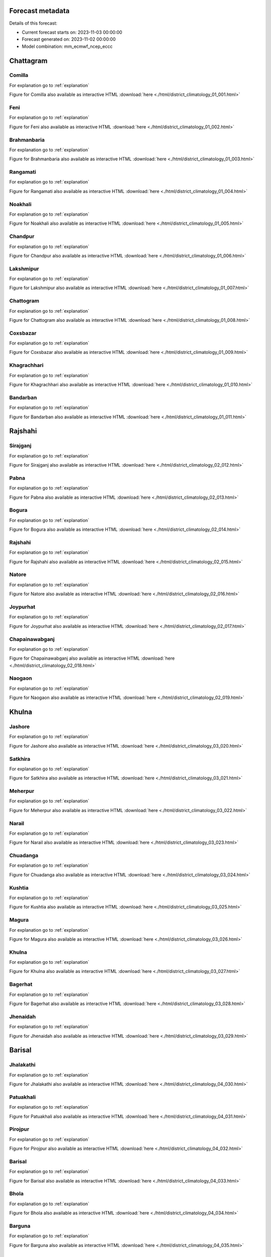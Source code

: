 

.. _Forecast metadata:

Forecast metadata
=================

Details of this forecast:

- Current forecast starts on: 2023-11-03 00:00:00
- Forecast generated on: 2023-11-02 00:00:00
- Model combination: mm_ecmwf_ncep_eccc



Chattagram
==========


Comilla
-------

For explanation go to :ref:`explanation`

Figure for Comilla also available as interactive HTML :download:`here <./html/district_climatology_01_001.html>` 

.. raw:: html
    :file: ./html/district_climatology_01_001.svg


Feni
----

For explanation go to :ref:`explanation`

Figure for Feni also available as interactive HTML :download:`here <./html/district_climatology_01_002.html>` 

.. raw:: html
    :file: ./html/district_climatology_01_002.svg


Brahmanbaria
------------

For explanation go to :ref:`explanation`

Figure for Brahmanbaria also available as interactive HTML :download:`here <./html/district_climatology_01_003.html>` 

.. raw:: html
    :file: ./html/district_climatology_01_003.svg


Rangamati
---------

For explanation go to :ref:`explanation`

Figure for Rangamati also available as interactive HTML :download:`here <./html/district_climatology_01_004.html>` 

.. raw:: html
    :file: ./html/district_climatology_01_004.svg


Noakhali
--------

For explanation go to :ref:`explanation`

Figure for Noakhali also available as interactive HTML :download:`here <./html/district_climatology_01_005.html>` 

.. raw:: html
    :file: ./html/district_climatology_01_005.svg


Chandpur
--------

For explanation go to :ref:`explanation`

Figure for Chandpur also available as interactive HTML :download:`here <./html/district_climatology_01_006.html>` 

.. raw:: html
    :file: ./html/district_climatology_01_006.svg


Lakshmipur
----------

For explanation go to :ref:`explanation`

Figure for Lakshmipur also available as interactive HTML :download:`here <./html/district_climatology_01_007.html>` 

.. raw:: html
    :file: ./html/district_climatology_01_007.svg


Chattogram
----------

For explanation go to :ref:`explanation`

Figure for Chattogram also available as interactive HTML :download:`here <./html/district_climatology_01_008.html>` 

.. raw:: html
    :file: ./html/district_climatology_01_008.svg


Coxsbazar
---------

For explanation go to :ref:`explanation`

Figure for Coxsbazar also available as interactive HTML :download:`here <./html/district_climatology_01_009.html>` 

.. raw:: html
    :file: ./html/district_climatology_01_009.svg


Khagrachhari
------------

For explanation go to :ref:`explanation`

Figure for Khagrachhari also available as interactive HTML :download:`here <./html/district_climatology_01_010.html>` 

.. raw:: html
    :file: ./html/district_climatology_01_010.svg


Bandarban
---------

For explanation go to :ref:`explanation`

Figure for Bandarban also available as interactive HTML :download:`here <./html/district_climatology_01_011.html>` 

.. raw:: html
    :file: ./html/district_climatology_01_011.svg


Rajshahi
========


Sirajganj
---------

For explanation go to :ref:`explanation`

Figure for Sirajganj also available as interactive HTML :download:`here <./html/district_climatology_02_012.html>` 

.. raw:: html
    :file: ./html/district_climatology_02_012.svg


Pabna
-----

For explanation go to :ref:`explanation`

Figure for Pabna also available as interactive HTML :download:`here <./html/district_climatology_02_013.html>` 

.. raw:: html
    :file: ./html/district_climatology_02_013.svg


Bogura
------

For explanation go to :ref:`explanation`

Figure for Bogura also available as interactive HTML :download:`here <./html/district_climatology_02_014.html>` 

.. raw:: html
    :file: ./html/district_climatology_02_014.svg


Rajshahi
--------

For explanation go to :ref:`explanation`

Figure for Rajshahi also available as interactive HTML :download:`here <./html/district_climatology_02_015.html>` 

.. raw:: html
    :file: ./html/district_climatology_02_015.svg


Natore
------

For explanation go to :ref:`explanation`

Figure for Natore also available as interactive HTML :download:`here <./html/district_climatology_02_016.html>` 

.. raw:: html
    :file: ./html/district_climatology_02_016.svg


Joypurhat
---------

For explanation go to :ref:`explanation`

Figure for Joypurhat also available as interactive HTML :download:`here <./html/district_climatology_02_017.html>` 

.. raw:: html
    :file: ./html/district_climatology_02_017.svg


Chapainawabganj
---------------

For explanation go to :ref:`explanation`

Figure for Chapainawabganj also available as interactive HTML :download:`here <./html/district_climatology_02_018.html>` 

.. raw:: html
    :file: ./html/district_climatology_02_018.svg


Naogaon
-------

For explanation go to :ref:`explanation`

Figure for Naogaon also available as interactive HTML :download:`here <./html/district_climatology_02_019.html>` 

.. raw:: html
    :file: ./html/district_climatology_02_019.svg


Khulna
======


Jashore
-------

For explanation go to :ref:`explanation`

Figure for Jashore also available as interactive HTML :download:`here <./html/district_climatology_03_020.html>` 

.. raw:: html
    :file: ./html/district_climatology_03_020.svg


Satkhira
--------

For explanation go to :ref:`explanation`

Figure for Satkhira also available as interactive HTML :download:`here <./html/district_climatology_03_021.html>` 

.. raw:: html
    :file: ./html/district_climatology_03_021.svg


Meherpur
--------

For explanation go to :ref:`explanation`

Figure for Meherpur also available as interactive HTML :download:`here <./html/district_climatology_03_022.html>` 

.. raw:: html
    :file: ./html/district_climatology_03_022.svg


Narail
------

For explanation go to :ref:`explanation`

Figure for Narail also available as interactive HTML :download:`here <./html/district_climatology_03_023.html>` 

.. raw:: html
    :file: ./html/district_climatology_03_023.svg


Chuadanga
---------

For explanation go to :ref:`explanation`

Figure for Chuadanga also available as interactive HTML :download:`here <./html/district_climatology_03_024.html>` 

.. raw:: html
    :file: ./html/district_climatology_03_024.svg


Kushtia
-------

For explanation go to :ref:`explanation`

Figure for Kushtia also available as interactive HTML :download:`here <./html/district_climatology_03_025.html>` 

.. raw:: html
    :file: ./html/district_climatology_03_025.svg


Magura
------

For explanation go to :ref:`explanation`

Figure for Magura also available as interactive HTML :download:`here <./html/district_climatology_03_026.html>` 

.. raw:: html
    :file: ./html/district_climatology_03_026.svg


Khulna
------

For explanation go to :ref:`explanation`

Figure for Khulna also available as interactive HTML :download:`here <./html/district_climatology_03_027.html>` 

.. raw:: html
    :file: ./html/district_climatology_03_027.svg


Bagerhat
--------

For explanation go to :ref:`explanation`

Figure for Bagerhat also available as interactive HTML :download:`here <./html/district_climatology_03_028.html>` 

.. raw:: html
    :file: ./html/district_climatology_03_028.svg


Jhenaidah
---------

For explanation go to :ref:`explanation`

Figure for Jhenaidah also available as interactive HTML :download:`here <./html/district_climatology_03_029.html>` 

.. raw:: html
    :file: ./html/district_climatology_03_029.svg


Barisal
=======


Jhalakathi
----------

For explanation go to :ref:`explanation`

Figure for Jhalakathi also available as interactive HTML :download:`here <./html/district_climatology_04_030.html>` 

.. raw:: html
    :file: ./html/district_climatology_04_030.svg


Patuakhali
----------

For explanation go to :ref:`explanation`

Figure for Patuakhali also available as interactive HTML :download:`here <./html/district_climatology_04_031.html>` 

.. raw:: html
    :file: ./html/district_climatology_04_031.svg


Pirojpur
--------

For explanation go to :ref:`explanation`

Figure for Pirojpur also available as interactive HTML :download:`here <./html/district_climatology_04_032.html>` 

.. raw:: html
    :file: ./html/district_climatology_04_032.svg


Barisal
-------

For explanation go to :ref:`explanation`

Figure for Barisal also available as interactive HTML :download:`here <./html/district_climatology_04_033.html>` 

.. raw:: html
    :file: ./html/district_climatology_04_033.svg


Bhola
-----

For explanation go to :ref:`explanation`

Figure for Bhola also available as interactive HTML :download:`here <./html/district_climatology_04_034.html>` 

.. raw:: html
    :file: ./html/district_climatology_04_034.svg


Barguna
-------

For explanation go to :ref:`explanation`

Figure for Barguna also available as interactive HTML :download:`here <./html/district_climatology_04_035.html>` 

.. raw:: html
    :file: ./html/district_climatology_04_035.svg


Sylhet
======


Sylhet
------

For explanation go to :ref:`explanation`

Figure for Sylhet also available as interactive HTML :download:`here <./html/district_climatology_05_036.html>` 

.. raw:: html
    :file: ./html/district_climatology_05_036.svg


Moulvibazar
-----------

For explanation go to :ref:`explanation`

Figure for Moulvibazar also available as interactive HTML :download:`here <./html/district_climatology_05_037.html>` 

.. raw:: html
    :file: ./html/district_climatology_05_037.svg


Habiganj
--------

For explanation go to :ref:`explanation`

Figure for Habiganj also available as interactive HTML :download:`here <./html/district_climatology_05_038.html>` 

.. raw:: html
    :file: ./html/district_climatology_05_038.svg


Sunamganj
---------

For explanation go to :ref:`explanation`

Figure for Sunamganj also available as interactive HTML :download:`here <./html/district_climatology_05_039.html>` 

.. raw:: html
    :file: ./html/district_climatology_05_039.svg


Dhaka
=====


Narsingdi
---------

For explanation go to :ref:`explanation`

Figure for Narsingdi also available as interactive HTML :download:`here <./html/district_climatology_06_040.html>` 

.. raw:: html
    :file: ./html/district_climatology_06_040.svg


Gazipur
-------

For explanation go to :ref:`explanation`

Figure for Gazipur also available as interactive HTML :download:`here <./html/district_climatology_06_041.html>` 

.. raw:: html
    :file: ./html/district_climatology_06_041.svg


Shariatpur
----------

For explanation go to :ref:`explanation`

Figure for Shariatpur also available as interactive HTML :download:`here <./html/district_climatology_06_042.html>` 

.. raw:: html
    :file: ./html/district_climatology_06_042.svg


Narayanganj
-----------

For explanation go to :ref:`explanation`

Figure for Narayanganj also available as interactive HTML :download:`here <./html/district_climatology_06_043.html>` 

.. raw:: html
    :file: ./html/district_climatology_06_043.svg


Tangail
-------

For explanation go to :ref:`explanation`

Figure for Tangail also available as interactive HTML :download:`here <./html/district_climatology_06_044.html>` 

.. raw:: html
    :file: ./html/district_climatology_06_044.svg


Kishoreganj
-----------

For explanation go to :ref:`explanation`

Figure for Kishoreganj also available as interactive HTML :download:`here <./html/district_climatology_06_045.html>` 

.. raw:: html
    :file: ./html/district_climatology_06_045.svg


Manikganj
---------

For explanation go to :ref:`explanation`

Figure for Manikganj also available as interactive HTML :download:`here <./html/district_climatology_06_046.html>` 

.. raw:: html
    :file: ./html/district_climatology_06_046.svg


Dhaka
-----

For explanation go to :ref:`explanation`

Figure for Dhaka also available as interactive HTML :download:`here <./html/district_climatology_06_047.html>` 

.. raw:: html
    :file: ./html/district_climatology_06_047.svg


Munshiganj
----------

For explanation go to :ref:`explanation`

Figure for Munshiganj also available as interactive HTML :download:`here <./html/district_climatology_06_048.html>` 

.. raw:: html
    :file: ./html/district_climatology_06_048.svg


Rajbari
-------

For explanation go to :ref:`explanation`

Figure for Rajbari also available as interactive HTML :download:`here <./html/district_climatology_06_049.html>` 

.. raw:: html
    :file: ./html/district_climatology_06_049.svg


Madaripur
---------

For explanation go to :ref:`explanation`

Figure for Madaripur also available as interactive HTML :download:`here <./html/district_climatology_06_050.html>` 

.. raw:: html
    :file: ./html/district_climatology_06_050.svg


Gopalganj
---------

For explanation go to :ref:`explanation`

Figure for Gopalganj also available as interactive HTML :download:`here <./html/district_climatology_06_051.html>` 

.. raw:: html
    :file: ./html/district_climatology_06_051.svg


Faridpur
--------

For explanation go to :ref:`explanation`

Figure for Faridpur also available as interactive HTML :download:`here <./html/district_climatology_06_052.html>` 

.. raw:: html
    :file: ./html/district_climatology_06_052.svg


Rangpur
=======


Panchagarh
----------

For explanation go to :ref:`explanation`

Figure for Panchagarh also available as interactive HTML :download:`here <./html/district_climatology_07_053.html>` 

.. raw:: html
    :file: ./html/district_climatology_07_053.svg


Dinajpur
--------

For explanation go to :ref:`explanation`

Figure for Dinajpur also available as interactive HTML :download:`here <./html/district_climatology_07_054.html>` 

.. raw:: html
    :file: ./html/district_climatology_07_054.svg


Lalmonirhat
-----------

For explanation go to :ref:`explanation`

Figure for Lalmonirhat also available as interactive HTML :download:`here <./html/district_climatology_07_055.html>` 

.. raw:: html
    :file: ./html/district_climatology_07_055.svg


Nilphamari
----------

For explanation go to :ref:`explanation`

Figure for Nilphamari also available as interactive HTML :download:`here <./html/district_climatology_07_056.html>` 

.. raw:: html
    :file: ./html/district_climatology_07_056.svg


Gaibandha
---------

For explanation go to :ref:`explanation`

Figure for Gaibandha also available as interactive HTML :download:`here <./html/district_climatology_07_057.html>` 

.. raw:: html
    :file: ./html/district_climatology_07_057.svg


Thakurgaon
----------

For explanation go to :ref:`explanation`

Figure for Thakurgaon also available as interactive HTML :download:`here <./html/district_climatology_07_058.html>` 

.. raw:: html
    :file: ./html/district_climatology_07_058.svg


Rangpur
-------

For explanation go to :ref:`explanation`

Figure for Rangpur also available as interactive HTML :download:`here <./html/district_climatology_07_059.html>` 

.. raw:: html
    :file: ./html/district_climatology_07_059.svg


Kurigram
--------

For explanation go to :ref:`explanation`

Figure for Kurigram also available as interactive HTML :download:`here <./html/district_climatology_07_060.html>` 

.. raw:: html
    :file: ./html/district_climatology_07_060.svg


Mymensingh
==========


Sherpur
-------

For explanation go to :ref:`explanation`

Figure for Sherpur also available as interactive HTML :download:`here <./html/district_climatology_08_061.html>` 

.. raw:: html
    :file: ./html/district_climatology_08_061.svg


Mymensingh
----------

For explanation go to :ref:`explanation`

Figure for Mymensingh also available as interactive HTML :download:`here <./html/district_climatology_08_062.html>` 

.. raw:: html
    :file: ./html/district_climatology_08_062.svg


Jamalpur
--------

For explanation go to :ref:`explanation`

Figure for Jamalpur also available as interactive HTML :download:`here <./html/district_climatology_08_063.html>` 

.. raw:: html
    :file: ./html/district_climatology_08_063.svg


Netrokona
---------

For explanation go to :ref:`explanation`

Figure for Netrokona also available as interactive HTML :download:`here <./html/district_climatology_08_064.html>` 

.. raw:: html
    :file: ./html/district_climatology_08_064.svg

